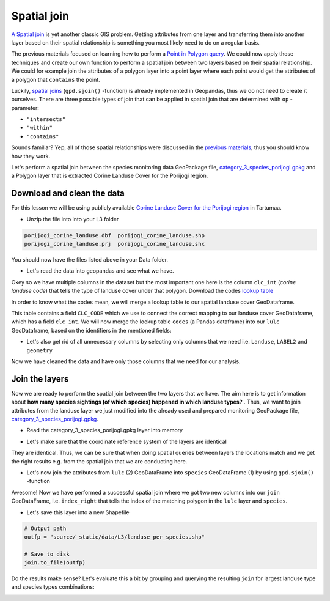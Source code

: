 
Spatial join
============

`A Spatial join <http://wiki.gis.com/wiki/index.php/Spatial_Join>`_ is
yet another classic GIS problem. Getting attributes from one layer and
transferring them into another layer based on their spatial relationship
is something you most likely need to do on a regular basis.

The previous materials focused on learning how to perform a `Point in Polygon query <point-in-polygon.html>`_.
We could now apply those techniques and create our
own function to perform a spatial join between two layers based on their
spatial relationship. We could for example join the attributes of a
polygon layer into a point layer where each point would get the
attributes of a polygon that ``contains`` the point.

Luckily, `spatial joins <http://geopandas.org/mergingdata.html#spatial-joins>`_
(``gpd.sjoin()`` -function) is already implemented in Geopandas, thus we
do not need to create it ourselves. There are three possible types of
join that can be applied in spatial join that are determined with ``op``
-parameter:

-  ``"intersects"``
-  ``"within"``
-  ``"contains"``

Sounds familiar? Yep, all of those spatial relationships were discussed
in the `previous materials <point-in-polygon.html>`_, thus you should know how they work.

Let's perform a spatial join between the species monitoring data GeoPackage file, `category_3_species_porijogi.gpkg <../_static/data/L3/category_3_species_porijogi.gpkg>`_
and a Polygon layer that is extracted Corine Landuse Cover for the Porijogi region.


Download and clean the data
~~~~~~~~~~~~~~~~~~~~~~~~~~~

For this lesson we will be using publicly available `Corine Landuse Cover for the Porijogi region <../_static/data/L3/porijogi_corine_landuse.zip>`_ in Tartumaa.

-  Unzip the file into into your L3 folder

.. code::

    porijogi_corine_landuse.dbf  porijogi_corine_landuse.shp
    porijogi_corine_landuse.prj  porijogi_corine_landuse.shx

You should now have the files listed above in your Data folder.

-  Let's read the data into geopandas and see what we have.

.. ipython:: python

    import geopandas as gpd

    # Filepath
    fp = "source/_static/data/L3/porijogi_corine_landuse.shp"

    # Read the data
    lulc = gpd.read_file(fp)

.. ipython:: python

    # See the first rows
    lulc.head()

Okey so we have multiple columns in the dataset but the most important
one here is the column ``clc_int`` (*corine landuse code*) that
tells the type of landuse cover under that polygon. Download the codes `lookup table <../_static/data/L3/corine_landuse_codes.csv>`_

In order to know what the codes mean, we will merge a lookup table to our spatial landuse cover GeoDataframe.

.. ipython:: python

    import pandas as pd
    codes = pd.read_csv('source/_static/data/L3/corine_landuse_codes.csv', sep=';')
    codes


This table contains a field ``CLC_CODE`` which we use to connect the correct mapping to our landuse cover GeoDataframe, which has a field ``clc_int``.
We will now merge the lookup table ``codes`` (a Pandas dataframe) into our ``lulc`` GeoDataframe, based on the identifiers in the mentioned fields: 


.. ipython:: python

    lulc = lulc.merge(codes, left_on='clc_int', right_on='CLC_CODE')
    lulc.sample(10)


.. ipython:: python

    # See the column names and confirm that we now have a column called LABEL2, that gives us some textual description for the landuse codes
    lulc.columns

-  Let's also get rid of all unnecessary columns by selecting only
   columns that we need i.e. ``Landuse``, ``LABEL2`` and ``geometry``

.. ipython:: python

    # Columns that will be sected
    selected_cols = ['Landuse', 'LABEL2','geometry']

    # Select those columns
    lulc = lulc[selected_cols]

    # Let's see 10 randomly sampled rows
    lulc.sample(10)


Now we have cleaned the data and have only those columns that we need
for our analysis.


Join the layers
~~~~~~~~~~~~~~~

Now we are ready to perform the spatial join between the two layers that
we have. The aim here is to get information about **how many species sightings (of which species) happened in which landuse types?** . Thus, we want
to join attributes from the landuse layer we just modified into the already used and 
prepared monitoring GeoPackage file, `category_3_species_porijogi.gpkg <../_static/data/L3/category_3_species_porijogi.gpkg>`_.

-  Read the category_3_species_porijogi.gpkg layer into memory

.. ipython:: python

    # protected species under class 3 monitoring sightings
    species_fp = "source/_static/data/L3/category_3_species_porijogi.gpkg"
    
    # Read data
    species = gpd.read_file(species_fp, layer='category_3_species_porijogi', driver='GPKG')



-  Let's make sure that the coordinate reference system of the layers
   are identical

.. ipython:: python

    # Check the crs of landuse
    lulc.crs
    
    # Check the crs of species layer in case we need to reproject the geometries to make them comparable
    species.crs

    # Do they match? - We can test that
    lulc.crs == species.crs

They are identical. Thus, we can be sure that when doing spatial
queries between layers the locations match and we get the right results
e.g. from the spatial join that we are conducting here.

-  Let's now join the attributes from ``lulc`` (2) GeoDataFrame into
   ``species`` GeoDataFrame (1) by using ``gpd.sjoin()`` -function

.. ipython:: python

    # Make a spatial join
    join = gpd.sjoin(species, lulc, how="inner", op="within")
    
    # Let's check the result
    join.head()

Awesome! Now we have performed a successful spatial join where we got
two new columns into our ``join`` GeoDataFrame, i.e. ``index_right``
that tells the index of the matching polygon in the ``lulc`` layer and
``species``.

-  Let's save this layer into a new Shapefile

.. code:: python

    # Output path
    outfp = "source/_static/data/L3/landuse_per_species.shp"
    
    # Save to disk
    join.to_file(outfp)

Do the results make sense? Let's evaluate this a bit by grouping and querying the
resulting ``join`` for largest landuse type and species types combinations:

.. ipython:: python

    join['NIMI'].value_counts()


.. ipython:: python
    
    join['LABEL2'].value_counts()


.. ipython:: python

    # initialise empty list
    data_list = [] 

    for species_id, species_group in join.groupby('NIMI'):
        lulc_count = species_group['LABEL2'].value_counts()
        top = lulc_count.head(1)
        # add info to list
        data_list.append({'species_id':species_id, 'all_sights': len(species_group), 'top_lulc': top.index[0], 'sights_in_top': top[0]})

    # Creates DataFrame from now filled list wit hdata items. 
    top_sights = pd.DataFrame(data_list) 
    
    # Print the data 
    top_sights.sort_values(by=['all_sights','sights_in_top'], ascending=False).head(10)


.. image:: https://mybinder.org/badge_logo.svg
     :target: https://mybinder.org/v2/gh/LandscapeGeoinformatics/geopython-ut-2019/master?filepath=L3%2Flesson3.ipynb
